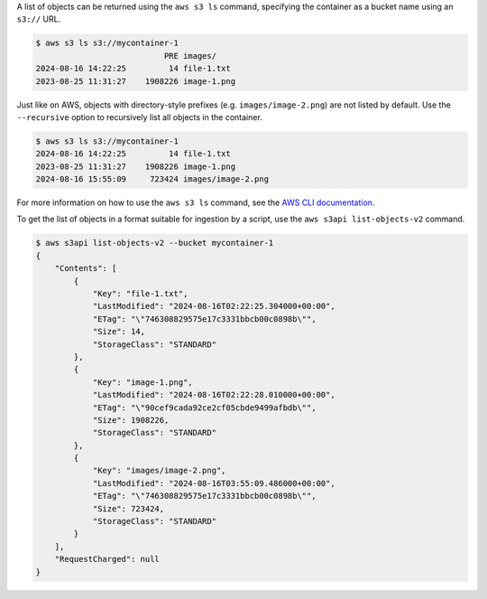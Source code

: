 A list of objects can be returned using the ``aws s3 ls`` command,
specifying the container as a bucket name using an ``s3://`` URL.

.. code-block:: console

  $ aws s3 ls s3://mycontainer-1
                             PRE images/
  2024-08-16 14:22:25         14 file-1.txt
  2023-08-25 11:31:27    1908226 image-1.png

Just like on AWS, objects with directory-style prefixes (e.g. ``images/image-2.png``)
are not listed by default. Use the ``--recursive`` option to recursively list all objects
in the container.

.. code-block:: console

  $ aws s3 ls s3://mycontainer-1
  2024-08-16 14:22:25         14 file-1.txt
  2023-08-25 11:31:27    1908226 image-1.png
  2024-08-16 15:55:09     723424 images/image-2.png

For more information on how to use the ``aws s3 ls`` command, see the `AWS CLI documentation <aws s3 ls>`_.

To get the list of objects in a format suitable for ingestion
by a script, use the ``aws s3api list-objects-v2`` command.

.. code-block:: console

  $ aws s3api list-objects-v2 --bucket mycontainer-1
  {
      "Contents": [
          {
              "Key": "file-1.txt",
              "LastModified": "2024-08-16T02:22:25.304000+00:00",
              "ETag": "\"746308829575e17c3331bbcb00c0898b\"",
              "Size": 14,
              "StorageClass": "STANDARD"
          },
          {
              "Key": "image-1.png",
              "LastModified": "2024-08-16T02:22:28.010000+00:00",
              "ETag": "\"90cef9cada92ce2cf05cbde9499afbdb\"",
              "Size": 1908226,
              "StorageClass": "STANDARD"
          },
          {
              "Key": "images/image-2.png",
              "LastModified": "2024-08-16T03:55:09.486000+00:00",
              "ETag": "\"746308829575e17c3331bbcb00c0898b\"",
              "Size": 723424,
              "StorageClass": "STANDARD"
          }
      ],
      "RequestCharged": null
  }

.. _`aws s3 ls`: https://awscli.amazonaws.com/v2/documentation/api/latest/reference/s3/ls.html
